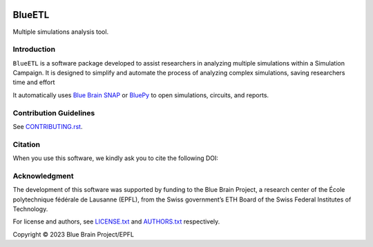 |banner|

|build_status| |license| |coverage| |docs| |CodeQL| |PyPI| |DOI|

BlueETL
=======

Multiple simulations analysis tool.


Introduction
------------

``BlueETL`` is a software package developed to assist researchers in analyzing multiple simulations within a Simulation Campaign. It is designed
to simplify and automate the process of analyzing complex simulations, saving researchers time and effort

It automatically uses `Blue Brain SNAP <https://bluebrainsnap.readthedocs.io/en/stable/>`__ or `BluePy <https://bbpteam.epfl.ch/documentation/projects/bluepy/latest/>`__ to open simulations, circuits, and reports.


Contribution Guidelines
-----------------------

See `<CONTRIBUTING.rst>`__.


Citation
--------

When you use this software, we kindly ask you to cite the following DOI:

.. image:: https://zenodo.org/badge/DOI/10.5281/zenodo.10286540.svg
   :target: https://doi.org/10.5281/zenodo.10286540


Acknowledgment
--------------

The development of this software was supported by funding to the Blue Brain Project, a research center of the École polytechnique fédérale de Lausanne (EPFL), from the Swiss government’s ETH Board of the Swiss Federal Institutes of Technology.

For license and authors, see `<LICENSE.txt>`__ and `<AUTHORS.txt>`__ respectively.

Copyright © 2023 Blue Brain Project/EPFL


.. |build_status| image:: https://github.com/BlueBrain/blueetl/actions/workflows/run-tox.yml/badge.svg
   :alt: Build Status

.. |license| image:: https://img.shields.io/pypi/l/blueetl
   :target: https://github.com/BlueBrain/blueetl/blob/main/LICENSE.txt
   :alt: License

.. |coverage| image:: https://codecov.io/github/BlueBrain/blueetl/coverage.svg?branch=main
   :target: https://codecov.io/github/BlueBrain/blueetl?branch=main
   :alt: codecov.io

.. |docs| image:: https://readthedocs.org/projects/blueetl/badge/?version=latest
   :target: https://blueetl.readthedocs.io/
   :alt: documentation status

.. |CodeQL| image:: https://github.com/BlueBrain/blueetl/actions/workflows/github-code-scanning/codeql/badge.svg
   :target: https://github.com/BlueBrain/blueetl/actions/workflows/github-code-scanning/codeql
   :alt: CodeQL

.. |PyPI| image:: https://github.com/BlueBrain/blueetl/actions/workflows/publish-sdist.yml/badge.svg
   :target: https://pypi.org/project/blueetl/
   :alt: PyPI

.. |DOI| image:: https://zenodo.org/badge/DOI/10.5281/zenodo.10286540.svg
   :target: https://doi.org/10.5281/zenodo.10286540
   :alt: DOI

.. local-substitutions

.. |banner| image:: https://raw.githubusercontent.com/BlueBrain/blueetl/main/doc/source/_images/BlueETL.jpeg
